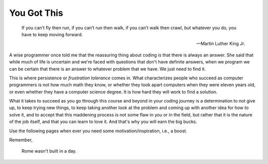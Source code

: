 You Got This 
============

.. _you_got_this:

.. pull-quote::

    If you can’t fly then run,
    if you can’t run then walk,
    if you can’t walk then crawl, 
    but whatever you do, you have to keep moving forward.
    
    — Martin Luther King Jr.

A wise programmer once told me that the reassuring thing about coding is that 
there is always an answer. She said that while much of life is uncertain and we're 
faced with questions that don't have definite answers, when we program we can be 
certain that there is an answer to whatever problem that we have. We just need 
to find it.

This is where persistence or *frustration tolerance* comes in. What 
characterizes people who succeed as computer programmers is not how much math they 
know, or whether they took apart computers when they were eleven years old, or even 
whether they have a computer science degree. It is how hard they will work to find 
a solution.

What it takes to succeed as you go through this course and beyond in your coding 
journey is a determination to not give up, to keep trying new things, to keep 
taking another look at the problem and coming up with another idea for how to solve 
it, and to accept that this maddening process is not some flaw in you or in the 
field, but rather that it is the nature of the job itself, and that you can learn 
to love it. And that's why you will earn the big bucks. 

Use the following pages when ever you need some motivation/inspiration, i.e., a boost.

Remember,

.. pull-quote::
    Rome wasn't built in a day.
   
